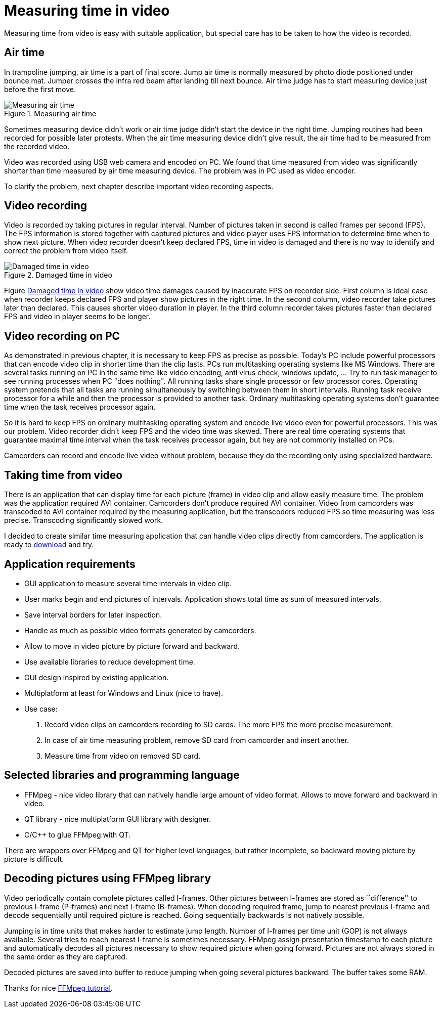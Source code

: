 = Measuring time in video
Measuring time from video is easy with suitable application, but special care has to be taken to how the video is recorded.

== Air time
In trampoline jumping, air time is a part of final score.
Jump air time is normally measured by photo diode positioned under bounce mat. Jumper crosses the infra red beam after landing till next bounce. Air time judge has to start measuring device just before the first move.

image::trampoline_jumping.gif[title="Measuring air time", alt="Measuring air time"]

Sometimes measuring device didn't work or air time judge didn't start the device in the right time. Jumping routines had been recorded for possible later protests. When the air time measuring device didn't give result, the air time had to be measured from the recorded video.

Video was recorded using USB web camera and encoded on PC. We found that time measured from video was significantly shorter than time measured by air time measuring device. The problem was in PC used as video encoder.

To clarify the problem, next chapter describe important video recording aspects.

== Video recording
Video is recorded by taking pictures in regular interval. Number of pictures taken in second is called frames per second (FPS). The FPS information is stored together with captured pictures and video player uses FPS information to determine time when to show next picture. When video recorder doesn't keep declared FPS, time in video is damaged and there is no way to identify and correct the problem from video itself.
[[img-damaged_fps]]
image::damaged_fps.png[title="Damaged time in video", alt="Damaged time in video"]
Figure <<img-damaged_fps>> show video time damages caused by inaccurate FPS on recorder side. First column is ideal case when recorder keeps declared FPS and player show pictures in the right time. In the second column, video recorder take pictures later than declared. This causes shorter video duration in player. In the third column recorder takes pictures faster than declared FPS and video in player seems to be longer.

== Video recording on PC
As demonstrated in previous chapter, it is necessary to keep FPS as precise as possible. Today's PC include powerful processors that can encode video clip in shorter time than the clip lasts. PCs run multitasking operating systems like MS Windows. There are several tasks running on PC in the same time like video encoding, anti virus check, windows update, ... Try to run task manager to see running processes when PC "does nothing". All running tasks share single processor or few processor cores. Operating system pretends that all tasks are running simultaneously by switching between them in short intervals. Running task receive processor for a while and then the processor is provided to another task. Ordinary multitasking operating systems don't guarantee time when the task receives processor again.

So it is hard to keep FPS on ordinary multitasking operating system and encode live video even for powerful processors. This was our problem. Video recorder didn't keep FPS and the video time was skewed. There are real time operating systems that guarantee maximal time interval when the task receives processor again, but hey are not commonly installed on PCs.

Camcorders can record and encode live video without problem, because they do the recording only using specialized hardware.

== Taking time from video
There is an application that can display time for each picture (frame) in video clip and allow easily measure time. The problem was the application required AVI container. Camcorders don't produce required AVI container. Video from camcorders was transcoded to AVI container required by the measuring application, but the transcoders reduced FPS so time measuring was less precise. Transcoding significantly slowed work.

I decided to create similar time measuring application that can handle video clips directly from camcorders. The application is ready to https://github.com/jankolorenc/VideoTimeMeasure/releases[download] and try.

== Application requirements
 - GUI application to measure several time intervals in video clip.
 - User marks begin and end pictures of intervals. Application shows total time as sum of measured intervals.
 - Save interval borders for later inspection.
 - Handle as much as possible video formats generated by camcorders.
 - Allow to move in video picture by picture forward and backward.
 - Use available libraries to reduce development time.
 - GUI design inspired by existing application.
 - Multiplatform at least for Windows and Linux (nice to have).
 - Use case:
   . Record video clips on camcorders recording to SD cards. The more FPS the more precise measurement.
   . In case of air time measuring problem, remove SD card from camcorder and insert another.
   . Measure time from video on removed SD card.
   
== Selected libraries and programming language
 - FFMpeg - nice video library that can natively handle large amount of video format. Allows to move forward and backward in video.
 - QT library - nice multiplatform GUI library with designer.
 - C/C++ to glue FFMpeg with QT.

There are wrappers over FFMpeg and QT for higher level languages, but rather incomplete, so backward moving picture by picture is difficult.

== Decoding pictures using FFMpeg library
Video periodically contain complete pictures called I-frames. Other pictures between I-frames are stored as ``difference'' to previous I-frame (P-frames) and next I-frame (B-frames). When decoding required frame, jump to nearest previous I-frame and decode sequentially until required picture is reached. Going sequentially backwards is not natively possible.

Jumping is in time units that makes harder to estimate jump length. Number of I-frames per time unit (GOP) is not always available. Several tries to reach nearest I-frame is sometimes necessary. FFMpeg assign presentation timestamp to each picture and automatically decodes all pictures necessary to show required picture when going forward. Pictures are not always stored in the same order as they are captured.

Decoded pictures are saved into buffer to reduce jumping when going several pictures backward. The buffer takes some RAM.

Thanks for nice https://github.com/chelyaev/ffmpeg-tutorial[FFMpeg tutorial].
